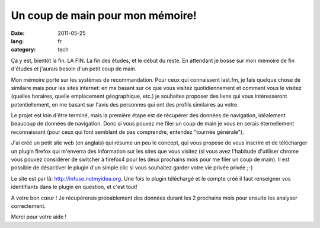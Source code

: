 Un coup de main pour mon mémoire!
#################################

:date: 2011-05-25
:lang: fr
:category: tech

Ça y est, bientôt la fin. LA FIN. La fin des études, et le début du reste.
En attendant je bosse sur mon mémoire de fin d'études et j'aurais besoin d'un petit
coup de main.

Mon mémoire porte sur les systèmes de recommandation. Pour ceux qui connaissent
last.fm, je fais quelque chose de similaire mais pour les sites internet: en me
basant sur ce que vous visitez quotidiennement et comment vous le visitez (quelles
horaires, quelle emplacement géographique, etc.) je souhaites proposer des liens
qui vous intéresseront potentiellement, en me basant sur l'avis des personnes qui
ont des profils similaires au votre.

Le projet est loin d'être terminé, mais la première étape est de récupérer des
données de navigation, idéalement beaucoup de données de navigation. Donc si
vous pouvez me filer un coup de main je vous en serais éternellement
reconnaissant (pour ceux qui font semblant de pas comprendre, entendez "tournée
générale").

J'ai créé un petit site web (en anglais) qui résume un peu le concept, qui vous
propose de vous inscrire et de télécharger un plugin firefox qui m'enverra des
information sur les sites que vous visitez (si vous avez l'habitude d'utiliser
chrome vous pouvez considérer de switcher à firefox4 pour les deux prochains
mois pour me filer un coup de main). Il est possible de désactiver le plugin
d'un simple clic si vous souhaitez garder votre vie privée privée ;-)

Le site est par là: http://infuse.notmyidea.org. Une fois le plugin téléchargé
et le compte créé il faut renseigner vos identifiants dans le plugin en
question, et c'est tout!

A votre bon cœur ! Je récupérerais probablement des données durant les 2
prochains mois pour ensuite les analyser correctement.

Merci pour votre aide !
